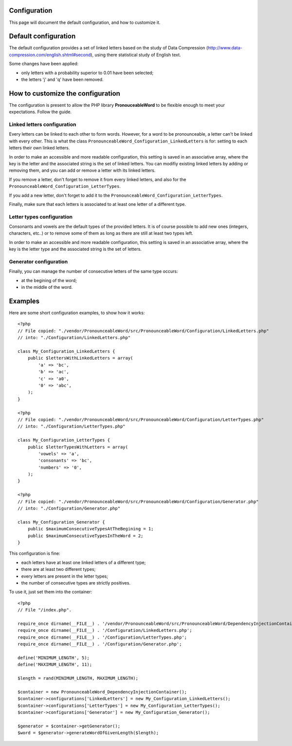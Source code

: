 Configuration
=============

This page will document the default configuration, and how to customize it.

Default configuration
=====================

The default configuration provides a set of linked letters based on the study
of Data Compression (http://www.data-compression.com/english.shtml#second),
using there statistical study of English text.

Some changes have been applied:

* only letters with a probability superior to 0.01 have been selected;
* the letters 'j' and 'q' have been removed.

How to customize the configuration
==================================

The configuration is present to allow the PHP library **PronouceableWord** to
be flexible enough to meet your expectations. Follow the guide.

Linked letters configuration
----------------------------

Every letters can be linked to each other to form words. However, for a word
to be pronounceable, a letter can't be linked with every other. This is what
the class ``PronounceableWord_Configuration_LinkedLetters`` is for: setting to
each letters their own linked letters.

In order to make an accessible and more readable configuration, this setting
is saved in an associative array, where the key is the letter and the
associated string is the set of linked letters. You can modifiy existing
linked letters by adding or removing them, and you can add or remove a letter
with its linked letters.

If you remove a letter, don't forget to remove it from every linked letters,
and also for the ``PronounceableWord_Configuration_LetterTypes``.

If you add a new letter, don't forget to add it to the
``PronounceableWord_Configuration_LetterTypes``.

Finally, make sure that each letters is associated to at least one letter of
a different type.

Letter types configuration
--------------------------

Consonants and vowels are the default types of the provided letters. It is of
course possible to add new ones (integers, characters, etc..) or to remove some
of them as long as there are still at least two types left.

In order to make an accessible and more readable configuration, this setting is
saved in an associative array, where the key is the letter type and the
associated string is the set of letters.

Generator configuration
-----------------------

Finally, you can manage the number of consecutive letters of the same type
occurs:

* at the begining of the word;
* in the middle of the word.

Examples
========

Here are some short configuration examples, to show how it works::

    <?php
    // File copied: "./vendor/PronounceableWord/src/PronounceableWord/Configuration/LinkedLetters.php"
    // into: "./Configuration/LinkedLetters.php"
    
    class My_Configuration_LinkedLetters {
        public $lettersWithLinkedLetters = array(
            'a' => 'bc',
            'b' => 'ac',
            'c' => 'a0',
            '0' => 'abc',
        );
    }

    <?php
    // File copied: "./vendor/PronounceableWord/src/PronounceableWord/Configuration/LetterTypes.php"
    // into: "./Configuration/LetterTypes.php"

    class My_Configuration_LetterTypes {
        public $letterTypesWithLetters = array(
            'vowels' => 'a',
            'consonants' => 'bc',
            'numbers' => '0',
        );
    }

    <?php
    // File copied: "./vendor/PronounceableWord/src/PronounceableWord/Configuration/Generator.php"
    // into: "./Configuration/Generator.php"

    class My_Configuration_Generator {
        public $maximumConsecutiveTypesAtTheBegining = 1;
        public $maximumConsecutiveTypesInTheWord = 2;
    }

This configuration is fine:

* each letters have at least one linked letters of a different type;
* there are at least two different types;
* every letters are present in the letter types;
* the number of consecutive types are strictly positives.

To use it, just set them into the container::

    <?php
    // File "/index.php".

    require_once dirname(__FILE__) . '/vendor/PronounceableWord/src/PronounceableWord/DependencyInjectionContainer.php';
    require_once dirname(__FILE__) . '/Configuration/LinkedLetters.php';
    require_once dirname(__FILE__) . '/Configuration/LetterTypes.php';
    require_once dirname(__FILE__) . '/Configuration/Generator.php';

    define('MINIMUM_LENGTH', 5);
    define('MAXIMUM_LENGTH', 11);

    $length = rand(MINIMUM_LENGTH, MAXIMUM_LENGTH);

    $container = new PronounceableWord_DependencyInjectionContainer();
    $container->configurations['LinkedLetters'] = new My_Configuration_LinkedLetters();
    $container->configurations['LetterTypes'] = new My_Configuration_LetterTypes();
    $container->configurations['Generator'] = new My_Configuration_Generator();

    $generator = $container->getGenerator();
    $word = $generator->generateWordOfGivenLength($length);
